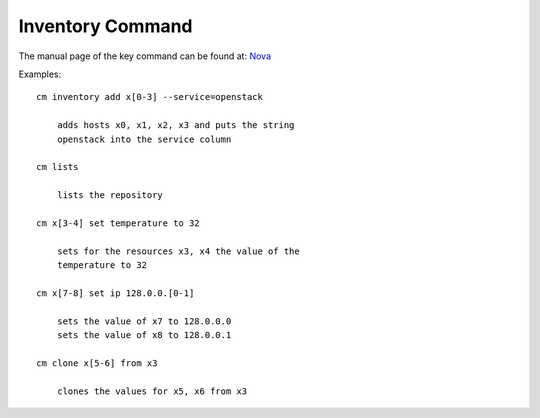 Inventory Command
======================================================================

The manual page of the key command can be found at: `Nova <../man/man.html#inventory>`_

.. todo:: reformat the inventory section to be a real manual.

Examples::
  
    cm inventory add x[0-3] --service=openstack

        adds hosts x0, x1, x2, x3 and puts the string
        openstack into the service column

    cm lists

        lists the repository

    cm x[3-4] set temperature to 32

        sets for the resources x3, x4 the value of the
        temperature to 32

    cm x[7-8] set ip 128.0.0.[0-1]

        sets the value of x7 to 128.0.0.0
        sets the value of x8 to 128.0.0.1

    cm clone x[5-6] from x3

        clones the values for x5, x6 from x3


